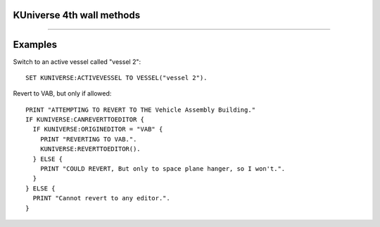 .. kuniverse:

KUniverse 4th wall methods
==========================


.. structure:: KUniverse

    :struct:`KUniverse` is a special structure that allows your kerboscript programs to access some of the functions that break the "4th Wall".  It serves as a place to access object directly connected to the KSP game itself, rather than the interaction with the KSP world (vessels, planets, orbits, etc.).

    .. list-table:: Members and Methods
        :header-rows: 1
        :widths: 3 1 1 4

        * - Suffix
          - Type
          - Get/Set
          - Description

        * - :attr:`CANREVERT`
          - boolean
          - Get
          - Is any revert possible?
        * - :attr:`CANREVERTTOLAUNCH`
          - boolean
          - Get
          - Is revert to launch possible?
        * - :attr:`CANREVERTTOEDITOR`
          - boolean
          - Get
          - Is revert to editor possible?
        * - :attr:`REVERTTOLAUNCH`
          - none
          - Method
          - Invoke revert to launch
        * - :attr:`REVERTTOEDITOR`
          - none
          - Method
          - Invoke revert to editor
        * - :attr:`REVERTTO(name)`
          - string
          - Method
          - Invoke revert to the named editor
        * - :attr:`ORIGINEDITOR`
          - string
          - Get
          - Returns the name of this vessel's editor, "SPH" or "VAB".
        * - :attr:`DEBUGLOG(message)`
          - none
          - Method
          - Causes a string to append to the Unity debug log file.
        * - :attr:`DEFAULTLOADDISTANCE`
          - :struct:`LoadDistance`
          - Get
          - Returns the set of default load and pack distances for the game.
        * - :attr:`ACTIVEVESEL`
          - :struct:`Vessel`
          - Get/Set
          - Returns the active vessel, or lets you set the active vesssel.
        * - :attr:`FORCEACTIVE(vessel)`
          - n/a
          - Set
          - Lets you switch active vessels even when the game refuses to allow it.


.. attribute:: KUniverse:CANREVERT

    :access: Get
    :type: boolean.

    Returns true if either revert to launch or revert to editor is available.  Note: either option may still be unavailable, use the specific methods below to check the exact option you are looking for.

.. attribute:: KUniverse:CANREVERTTOLAUNCH

    :access: Get
    :type: boolean.

    Returns true if either revert to launch is available.

.. attribute:: KUniverse:CANREVERTTOEDITOR

    :access: Get
    :type: boolean.

    Returns true if either revert to the editor is available.  This tends
    to be false after reloading from a saved game where the vessel was
    already in existence in the saved file when you loaded the game.

.. attribute:: KUniverse:REVERTTOLAUNCH

    :access: Method
    :type: None.

    Initiate the KSP game's revert to launch function.  All progress so far will be lost, and the vessel will be returned to the launch pad or runway at the time it was initially launched.

.. attribute:: KUniverse:REVERTTOEDITOR

    :access: Method
    :type: None.

    Initiate the KSP game's revert to editor function.  The game will revert to the editor, as selected based on the vessel type.

.. method:: KUniverse:REVERTTO(editor)

    :parameter editor: The editor identifier
    :return: none

    Revert to the provided editor.  Valid inputs are `"VAB"` and `"SPH"`.

.. attribute:: KUniverse:ORIGINEDITOR

    :access: Get
    :type: string.

    Returns the name of the orginating editor based on the vessel type.
    The value is one of:

    - "SPH" for things built in the space plane hangar,
    - "VAB" for things built in the vehicle assembly building.
    - "" (empty string) for cases where the vehicle cannot remember its editor (when KUniverse:CANREVERTTOEDITOR is false.)

.. attribute:: KUniverse:DEFAULTLOADDISTANCE

    :access: Get
    :type: :struct:`LoadDistance`.

    Get or set the default loading distances for vessels loaded in the future.
    Note: this setting will not affect any vessel currently in the universe for
    the current flight session.  It will take effect the next time you enter a
    flight scene from the editor or tracking station, even on vessels that have
    already existed beforehand.  The act of loading a new scene causes all the
    vessels in that scene to inherit these new default values, forgetting the
    values they may have had before.

    (To affect the value on a vessel already existing in the current scene
    you have to use the :LOADDISTANCE suffix of the Vessel structure.)

.. attribute:: KUniverse:ACTIVEVESSEL

    :access: Get/Set
    :type: :struct:`Vessel`.

    Returns the active vessel object and allows you to set the active vessel.  Note: KSP will not allow you to change vessels by default when the current active vessel is in the atmosphere or under acceleration.  Use :meth:`FORCEACTIVE` under those circumstances.

.. method:: KUniverse:FORCEACTIVE(vessel)

    :parameter vessel: :struct:`Vessel` to switch to.
    :return: none

    Force KSP to change the active vessel to the one specified.  Note: Switching the active vessel under conditions that KSP normally disallows may cause unexpected results on the initial vessel.  It is possible that the vessel will be treated as if it is re-entering the atmosphere and deleted.

.. _debuglog:

.. method:: KUniverse:DEBUGLOG(message)

    :parameter message: string message to append to the log.
    :return: none

    All Unity games (Kerbal Space Program included) have a standard
    "log" file where they can store a lot of verbose messages that
    help developers trying to debug their games.  Sometimes it may
    be useful to make your script log a message to *THAT* debug file,
    instead of using kOS's normal ``Log`` function to append a
    message to some file of your own making.

    This is useful for cases where you are trying to work with a kOS
    developer to trace the cause of a problem and you want your script
    to mark the moments when it hit different parts of the program, and
    have those messages get embedded in the log interleaved with the
    game's own diagnostic messages.

    Here is an example.  Say you suspected the game was throwing an error
    every time you tried to lock steering to up.  So you experiment with
    this bit of code::

        kuniverse:debuglog("=== Now starting test ===").
        kuniverse:debuglog("--- Locking steering to up----").
        lock steering to up.
        kuniverse:debuglog("--- Now forcing a physics tick ----").
        wait 0.001.
        kuniverse:debuglog("--- Now unlocking steering again ----").
        unlock steering.
        wait 0.001.
        kuniverse:debuglog("=== Now done with test ===").

    This would cause the messages you wrote to appear in the debug log,
    interleaved with any error messages kOS, and any other parts of the
    entire Kerbal Space Program game, dump into the same log.

    The location of this log varies depending on your platform.  For
    some reason, Unity chooses a different filename convention for
    each OS.  Consult the list below to see where it is on your platform.

    - Windows 32-bit: [install_dir]\KSP_Data\output_log.txt
    - Windows 64-bit: [install_dir]\KSP_x64_Data\output_log.txt (not officially supported)
    - Mac OS X: ~/Library/Logs/Unity/Player.log 
    - Linux: ~/.config/unity3d/Squad/"Kerbal Space Program"/Player.log

    For an example of what it looks like in the log, this::

        kuniverse:debuglog("this is my message").

    ends up resulting in this in the KSP output log::

        kOS: (KUNIVERSE:DEBUGLOG) this is my message


****

Examples
========

Switch to an active vessel called "vessel 2"::

    SET KUNIVERSE:ACTIVEVESSEL TO VESSEL("vessel 2").

Revert to VAB, but only if allowed::

    PRINT "ATTEMPTING TO REVERT TO THE Vehicle Assembly Building."
    IF KUNIVERSE:CANREVERTTOEDITOR {
      IF KUNIVERSE:ORIGINEDITOR = "VAB" {
        PRINT "REVERTING TO VAB.".
        KUNIVERSE:REVERTTOEDITOR().
      } ELSE {
        PRINT "COULD REVERT, But only to space plane hanger, so I won't.".
      }
    } ELSE {
      PRINT "Cannot revert to any editor.".
    }
